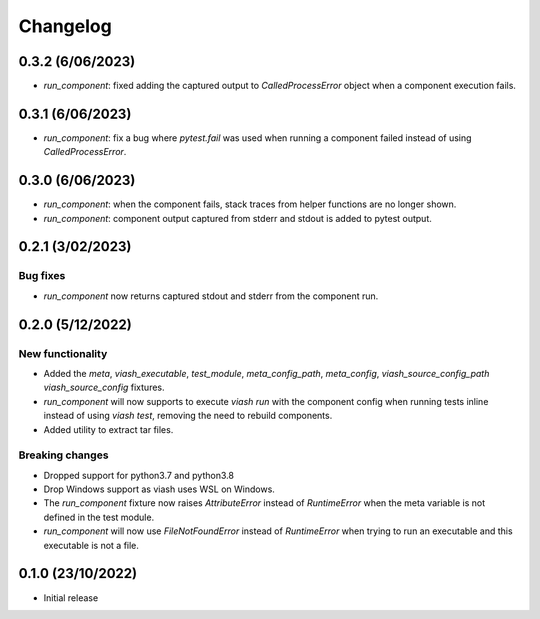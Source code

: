 
Changelog
*********

0.3.2 (6/06/2023)
=================
* `run_component`: fixed adding the captured output to `CalledProcessError` object when a component execution fails. 

0.3.1 (6/06/2023)
================
* `run_component`: fix a bug where `pytest.fail` was used when running a component failed instead of using `CalledProcessError`.

0.3.0 (6/06/2023)
=================
* `run_component`: when the component fails, stack traces from helper functions are no longer shown.

* `run_component`: component output captured from stderr and stdout is added to pytest output.

0.2.1 (3/02/2023)
=================

Bug fixes
---------
* `run_component` now returns captured stdout and stderr from the component run. 

0.2.0 (5/12/2022)
==================

New functionality
-----------------
* Added the `meta`, `viash_executable`, `test_module`, `meta_config_path`, `meta_config`, `viash_source_config_path` `viash_source_config` fixtures.
* `run_component` will now supports to execute `viash run` with the component config when running tests inline instead of using `viash test`, removing the need to rebuild components.
* Added utility to extract tar files.

Breaking changes
----------------
* Dropped support for python3.7 and python3.8
* Drop Windows support as viash uses WSL on Windows.
* The `run_component` fixture now raises `AttributeError` instead of `RuntimeError` when the meta variable is not defined in the test module.
* `run_component` will now use `FileNotFoundError` instead of `RuntimeError` when trying to run an executable and this executable is not a file.


0.1.0 (23/10/2022)
==================
* Initial release